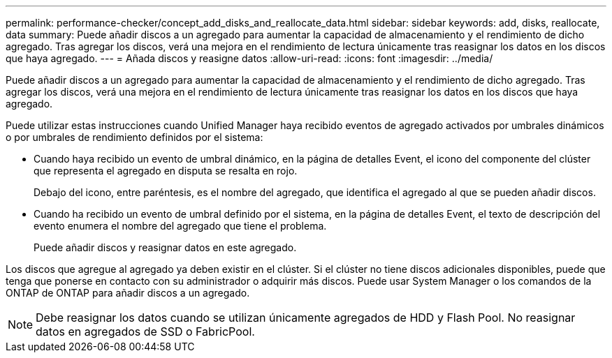 ---
permalink: performance-checker/concept_add_disks_and_reallocate_data.html 
sidebar: sidebar 
keywords: add, disks, reallocate, data 
summary: Puede añadir discos a un agregado para aumentar la capacidad de almacenamiento y el rendimiento de dicho agregado. Tras agregar los discos, verá una mejora en el rendimiento de lectura únicamente tras reasignar los datos en los discos que haya agregado. 
---
= Añada discos y reasigne datos
:allow-uri-read: 
:icons: font
:imagesdir: ../media/


[role="lead"]
Puede añadir discos a un agregado para aumentar la capacidad de almacenamiento y el rendimiento de dicho agregado. Tras agregar los discos, verá una mejora en el rendimiento de lectura únicamente tras reasignar los datos en los discos que haya agregado.

Puede utilizar estas instrucciones cuando Unified Manager haya recibido eventos de agregado activados por umbrales dinámicos o por umbrales de rendimiento definidos por el sistema:

* Cuando haya recibido un evento de umbral dinámico, en la página de detalles Event, el icono del componente del clúster que representa el agregado en disputa se resalta en rojo.
+
Debajo del icono, entre paréntesis, es el nombre del agregado, que identifica el agregado al que se pueden añadir discos.

* Cuando ha recibido un evento de umbral definido por el sistema, en la página de detalles Event, el texto de descripción del evento enumera el nombre del agregado que tiene el problema.
+
Puede añadir discos y reasignar datos en este agregado.



Los discos que agregue al agregado ya deben existir en el clúster. Si el clúster no tiene discos adicionales disponibles, puede que tenga que ponerse en contacto con su administrador o adquirir más discos. Puede usar System Manager o los comandos de la ONTAP de ONTAP para añadir discos a un agregado.

[NOTE]
====
Debe reasignar los datos cuando se utilizan únicamente agregados de HDD y Flash Pool. No reasignar datos en agregados de SSD o FabricPool.

====